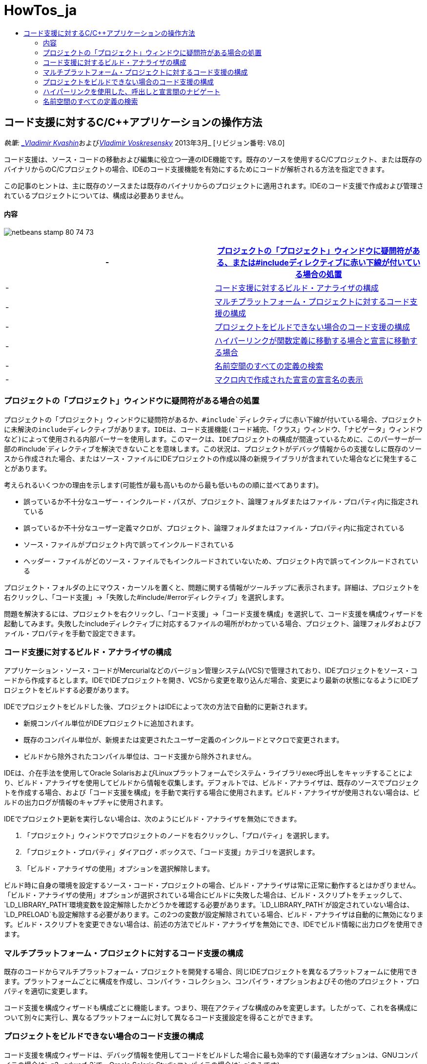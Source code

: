 // 
//     Licensed to the Apache Software Foundation (ASF) under one
//     or more contributor license agreements.  See the NOTICE file
//     distributed with this work for additional information
//     regarding copyright ownership.  The ASF licenses this file
//     to you under the Apache License, Version 2.0 (the
//     "License"); you may not use this file except in compliance
//     with the License.  You may obtain a copy of the License at
// 
//       http://www.apache.org/licenses/LICENSE-2.0
// 
//     Unless required by applicable law or agreed to in writing,
//     software distributed under the License is distributed on an
//     "AS IS" BASIS, WITHOUT WARRANTIES OR CONDITIONS OF ANY
//     KIND, either express or implied.  See the License for the
//     specific language governing permissions and limitations
//     under the License.
//

= HowTos_ja
:jbake-type: page
:jbake-tags: old-site, needs-review
:jbake-status: published
:keywords: Apache NetBeans  HowTos_ja
:description: Apache NetBeans  HowTos_ja
:toc: left
:toc-title:

== コード支援に対するC/C++アプリケーションの操作方法

_執筆: link:mailto:vladimir.kvashin@oracle.com[_Vladimir Kvashin_]およびlink:mailto:vladimir.voskresensky@oracle.com[_Vladimir Voskresensky_]
2013年3月_ [リビジョン番号: V8.0]

コード支援は、ソース・コードの移動および編集に役立つ一連のIDE機能です。既存のソースを使用するC/C++プロジェクト、または既存のバイナリからのC/C++プロジェクトの場合、IDEのコード支援機能を有効にするためにコードが解析される方法を指定できます。

この記事のヒントは、主に既存のソースまたは既存のバイナリからのプロジェクトに適用されます。IDEのコード支援で作成および管理されているプロジェクトについては、構成は必要ありません。

==== 内容

image:netbeans-stamp-80-74-73.png[title="このページの内容は、NetBeans IDE 8.0/7.4/7.3に適用されます"]

|===
|-  |link:#questionmark[プロジェクトの「プロジェクト」ウィンドウに疑問符がある、または#includeディレクティブに赤い下線が付いている場合の処置] 

|-  |link:#analyzer[コード支援に対するビルド・アナライザの構成] 

|-  |link:#multiplatform[マルチプラットフォーム・プロジェクトに対するコード支援の構成] 

|-  |link:#cannotbuild[プロジェクトをビルドできない場合のコード支援の構成] 

|-  |link:#definitiondeclaration[ハイパーリンクが関数定義に移動する場合と宣言に移動する場合] 

|-  |link:#namespace[名前空間のすべての定義の検索] 

|-  |link:#declaration[マクロ内で作成された宣言の宣言名の表示] 
|===

=== プロジェクトの「プロジェクト」ウィンドウに疑問符がある場合の処置

プロジェクトの「プロジェクト」ウィンドウに疑問符があるか、`#include`ディレクティブに赤い下線が付いている場合、プロジェクトに未解決のincludeディレクティブがあります。IDEは、コード支援機能(コード補完、「クラス」ウィンドウ、「ナビゲータ」ウィンドウなど)によって使用される内部パーサーを使用します。このマークは、IDEプロジェクトの構成が間違っているために、このパーサーが一部の`#include`ディレクティブを解決できないことを意味します。この状況は、プロジェクトがデバッグ情報からの支援なしに既存のソースから作成された場合、またはソース・ファイルにIDEプロジェクトの作成以降の新規ライブラリが含まれていた場合などに発生することがあります。

考えられるいくつかの理由を示します(可能性が最も高いものから最も低いものの順に並べてあります)。

* 誤っているか不十分なユーザー・インクルード・パスが、プロジェクト、論理フォルダまたはファイル・プロパティ内に指定されている
* 誤っているか不十分なユーザー定義マクロが、プロジェクト、論理フォルダまたはファイル・プロパティ内に指定されている
* ソース・ファイルがプロジェクト内で誤ってインクルードされている
* ヘッダー・ファイルがどのソース・ファイルでもインクルードされていないため、プロジェクト内で誤ってインクルードされている

プロジェクト・フォルダの上にマウス・カーソルを置くと、問題に関する情報がツールチップに表示されます。詳細は、プロジェクトを右クリックし、「コード支援」→「失敗した#include/#errorディレクティブ」を選択します。

問題を解決するには、プロジェクトを右クリックし、「コード支援」→「コード支援を構成」を選択して、コード支援を構成ウィザードを起動してみます。失敗したincludeディレクティブに対応するファイルの場所がわかっている場合、プロジェクト、論理フォルダおよびファイル・プロパティを手動で設定できます。

=== コード支援に対するビルド・アナライザの構成

アプリケーション・ソース・コードがMercurialなどのバージョン管理システム(VCS)で管理されており、IDEプロジェクトをソース・コードから作成するとします。IDEでIDEプロジェクトを開き、VCSから変更を取り込んだ場合、変更により最新の状態になるようにIDEプロジェクトをビルドする必要があります。

IDEでプロジェクトをビルドした後、プロジェクトはIDEによって次の方法で自動的に更新されます。

* 新規コンパイル単位がIDEプロジェクトに追加されます。
* 既存のコンパイル単位が、新規または変更されたユーザー定義のインクルードとマクロで変更されます。
* ビルドから除外されたコンパイル単位は、コード支援から除外されません。

IDEは、介在手法を使用してOracle SolarisおよびLinuxプラットフォームでシステム・ライブラリexec呼出しをキャッチすることにより、ビルド・アナライザを使用してビルドから情報を収集します。デフォルトでは、ビルド・アナライザは、既存のソースでプロジェクトを作成する場合、および「コード支援を構成」を手動で実行する場合に使用されます。ビルド・アナライザが使用されない場合は、ビルドの出力ログが情報のキャプチャに使用されます。

IDEでプロジェクト更新を実行しない場合は、次のようにビルド・アナライザを無効にできます。

1. 「プロジェクト」ウィンドウでプロジェクトのノードを右クリックし、「プロパティ」を選択します。
2. 「プロジェクト・プロパティ」ダイアログ・ボックスで、「コード支援」カテゴリを選択します。
3. 「ビルド・アナライザの使用」オプションを選択解除します。

ビルド時に自身の環境を設定するソース・コード・プロジェクトの場合、ビルド・アナライザは常に正常に動作するとはかぎりません。「ビルド・アナライザの使用」オプションが選択されている場合にビルドに失敗した場合は、ビルド・スクリプトをチェックして、`LD_LIBRARY_PATH`環境変数を設定解除したかどうかを確認する必要があります。`LD_LIBRARY_PATH`が設定されていない場合は、`LD_PRELOAD`も設定解除する必要があります。この2つの変数が設定解除されている場合、ビルド・アナライザは自動的に無効になります。ビルド・スクリプトを変更できない場合は、前述の方法でビルド・アナライザを無効にでき、IDEでビルド情報に出力ログを使用できます。

=== マルチプラットフォーム・プロジェクトに対するコード支援の構成

既存のコードからマルチプラットフォーム・プロジェクトを開発する場合、同じIDEプロジェクトを異なるプラットフォームに使用できます。プラットフォームごとに構成を作成し、コンパイラ・コレクション、コンパイラ・オプションおよびその他のプロジェクト・プロパティを適切に変更します。

コード支援を構成ウィザードも構成ごとに機能します。つまり、現在アクティブな構成のみを変更します。したがって、これを各構成について別々に実行し、異なるプラットフォームに対して異なるコード支援設定を得ることができます。

=== プロジェクトをビルドできない場合のコード支援の構成

コード支援を構成ウィザードは、デバッグ情報を使用してコードをビルドした場合に最も効率的です(最適なオプションは、GNUコンパイラの場合は`-g3 -gdwarf-2`で、Oracle Solaris Studioコンパイラの場合は`-g`のみです)。

プロジェクトをビルドできないか、デバッグ情報が含まれていない場合、コード支援を構成ウィザードには、「ファイル・システムからC/C++ヘッダー・ファイルを検索」という特殊なモードがあります。このモードでは、NetBeans IDEはファイル・システムからヘッダーを検索することによって、失敗したincludeディレクティブを解決しようとします。ウィザードはヘッダーを検索するためのパスを入力するようユーザーに求めます。デフォルトでは、検索されるパスはプロジェクト・ソース・ルートです。

ウィザードを使用するには、プロジェクトを右クリックし、「コード支援」→「コード支援を構成」を選択します。ウィザードの手順に従って、IDEがコード支援を更新できるようにします。「ヘルプ」ボタンをクリックすると、各手順に関する詳細が表示されます。

=== ハイパーリンクを使用した、呼出しと宣言間のナビゲート

ハイパーリンク・ナビゲーション機能を使用して、関数、クラス、メソッド、変数または定数の呼出しからその宣言にジャンプできます。ハイパーリンクを使用するには、次のいずれかを行います。

* [Ctrl]を押しながら、マウスをクラス、メソッド、変数または定数の上に移動します。ハイパーリンクが、要素に関する情報を表示するツールチップとともに表示されます。ハイパーリンクをクリックすると、エディタが宣言にジャンプします。[Alt]+[←]を押すと、呼出しに戻ります。
* マウスをIDの上に移動し、[Ctrl]+[B]を押します。エディタが宣言にジャンプします。
* [Alt]+[←]を押すと、呼出しに戻ります。[Alt]+[←]および[Alt]+[→]を押して、カーソル位置の履歴を前後に移動します。

項目を右クリックし、「ナビゲート」→「宣言/定義へ移動」を選択したり、他のオプションを選択してコード内を移動したりすることもできます。

=== 名前空間のすべての定義の検索

名前空間は、プロジェクトの異なるファイル内で定義される可能性があります。異なる名前空間定義の間を移動するには、「クラス」ウィンドウ(Ctrl-9)を使用します。関心のある名前空間を右クリックし、「すべての宣言」を選択します。ファイル名によってソートされたすべての定義の一覧が表示されます。

link:mailto:users@cnd.netbeans.org?subject=subject=Feedback:%20C/C++%20Application%20How-Tos%20-%20NetBeans%20IDE%208.0[このチュートリアルに関するご意見をお寄せください]

NOTE: This document was automatically converted to the AsciiDoc format on 2018-03-13, and needs to be reviewed.
